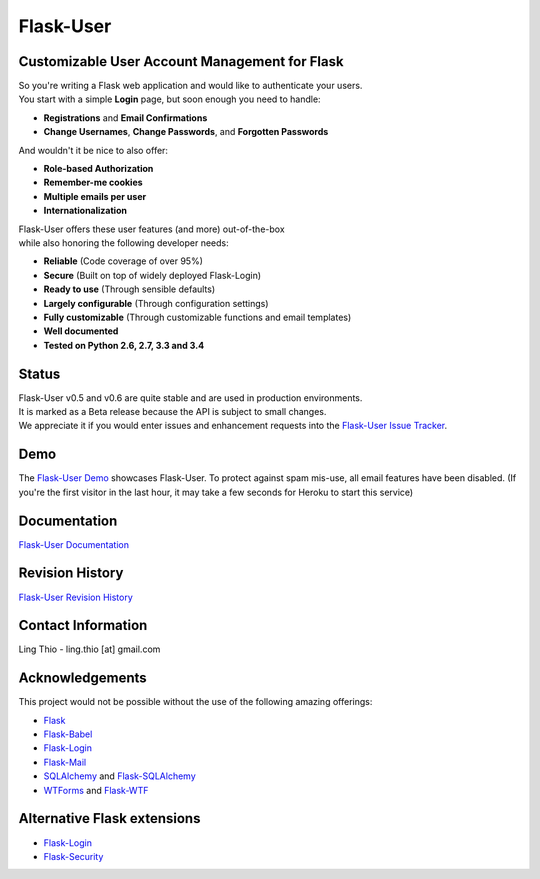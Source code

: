Flask-User
==========

.. image:: https://img.shields.io/pypi/v/Flask-User.svg
    :target: https://pypi.python.org/pypi/Flask-User

.. image:: https://img.shields.io/travis/lingthio/Flask-User.svg
    :target: https://travis-ci.org/lingthio/Flask-User

.. image:: https://img.shields.io/pypi/l/Flask-User.svg
    :target: https://pypi.python.org/pypi/Flask-User

Customizable User Account Management for Flask
----------------------------------------------

| So you're writing a Flask web application and would like to authenticate your users.
| You start with a simple **Login** page, but soon enough you need to handle:

* **Registrations** and **Email Confirmations**
* **Change Usernames**, **Change Passwords**, and **Forgotten Passwords**

And wouldn't it be nice to also offer:

* **Role-based Authorization**
* **Remember-me cookies**
* **Multiple emails per user**
* **Internationalization**

| Flask-User offers these user features (and more) out-of-the-box
| while also honoring the following developer needs:

* **Reliable** (Code coverage of over 95%)
* **Secure** (Built on top of widely deployed Flask-Login)
* **Ready to use** (Through sensible defaults)
* **Largely configurable** (Through configuration settings)
* **Fully customizable** (Through customizable functions and email templates)
* **Well documented**
* **Tested on Python 2.6, 2.7, 3.3 and 3.4**

Status
------

| Flask-User v0.5 and v0.6 are quite stable and are used in production environments.
| It is marked as a Beta release because the API is subject to small changes.
| We appreciate it if you would enter issues and
  enhancement requests into the `Flask-User Issue Tracker <https://github.com/lingthio/flask-user/issues>`_.


Demo
----
The `Flask-User Demo <https://flask-user-demo.herokuapp.com/>`_ showcases Flask-User.
To protect against spam mis-use, all email features have been disabled.
(If you're the first visitor in the last hour, it may take a few seconds for Heroku to start this service)

Documentation
-------------
`Flask-User Documentation <https://pythonhosted.org/Flask-User/>`_

Revision History
----------------
`Flask-User Revision History <http://pythonhosted.org//Flask-User/index.html#revision-history>`_

Contact Information
-------------------
Ling Thio - ling.thio [at] gmail.com

Acknowledgements
----------------
This project would not be possible without the use of the following amazing offerings:

* `Flask <http://flask.pocoo.org/>`_
* `Flask-Babel <http://babel.pocoo.org/>`_
* `Flask-Login <https://flask-login.readthedocs.org/en/latest/>`_
* `Flask-Mail <http://pythonhosted.org/flask-mail/>`_
* `SQLAlchemy <http://www.sqlalchemy.org/>`_ and `Flask-SQLAlchemy <http://pythonhosted.org/Flask-SQLAlchemy/>`_
* `WTForms <http://wtforms.readthedocs.org/en/latest/>`_ and `Flask-WTF <https://flask-wtf.readthedocs.org/en/latest/>`_

Alternative Flask extensions
----------------------------
* `Flask-Login <https://flask-login.readthedocs.org/en/latest/>`_
* `Flask-Security <https://pythonhosted.org/Flask-Security/>`_


